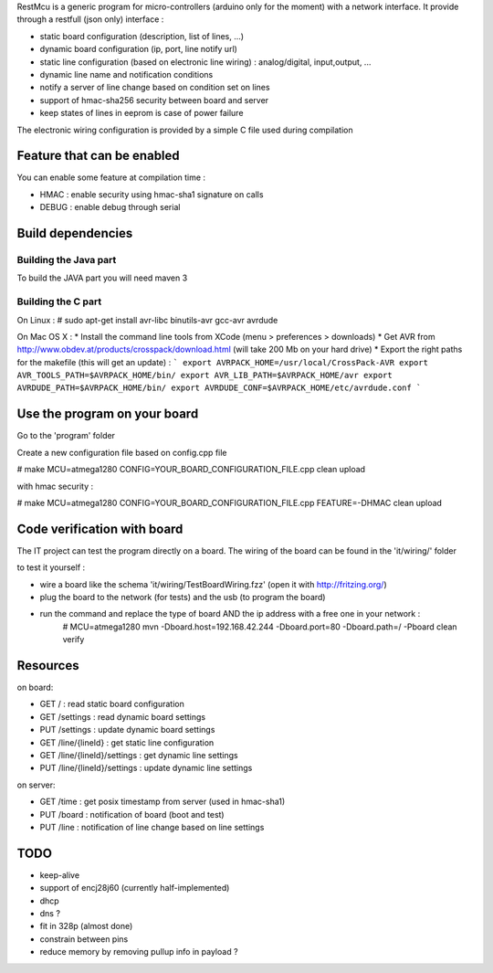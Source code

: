 RestMcu is a generic program for micro-controllers (arduino only for the moment) with a network interface.
It provide through a restfull (json only) interface :

- static board configuration (description, list of lines, ...)
- dynamic board configuration (ip, port, line notify url)
- static line configuration (based on electronic line wiring) : analog/digital, input,output, ...
- dynamic line name and notification conditions 
- notify a server of line change based on condition set on lines
- support of hmac-sha256 security between board and server
- keep states of lines in eeprom is case of power failure

The electronic wiring configuration is provided by a simple C file used during compilation

Feature that can be enabled
===========================

You can enable some feature at compilation time :
 
- HMAC : enable security using hmac-sha1 signature on calls
- DEBUG : enable debug through serial

Build dependencies
==================

Building the Java part 
---------------------

To build the JAVA part you will need maven 3

Building the C part
---------------------

On Linux : # sudo apt-get install avr-libc binutils-avr gcc-avr avrdude

On Mac OS X : 
* Install the command line tools from XCode (menu > preferences > downloads)
* Get AVR from http://www.obdev.at/products/crosspack/download.html (will take 200 Mb on your hard drive)
* Export the right paths for the makefile (this will get an update) : 
```
export AVRPACK_HOME=/usr/local/CrossPack-AVR
export AVR_TOOLS_PATH=$AVRPACK_HOME/bin/
export AVR_LIB_PATH=$AVRPACK_HOME/avr
export AVRDUDE_PATH=$AVRPACK_HOME/bin/
export AVRDUDE_CONF=$AVRPACK_HOME/etc/avrdude.conf
```

Use the program on your board
=================

Go to the 'program' folder

Create a new configuration file based on config.cpp file

# make MCU=atmega1280 CONFIG=YOUR_BOARD_CONFIGURATION_FILE.cpp clean upload

with hmac security :

# make MCU=atmega1280 CONFIG=YOUR_BOARD_CONFIGURATION_FILE.cpp FEATURE=-DHMAC clean upload

Code verification with board
============================

The IT project can test the program directly on a board. The wiring of the board can be found in the 'it/wiring/' folder

to test it yourself :

- wire a board like the schema 'it/wiring/TestBoardWiring.fzz' (open it with http://fritzing.org/) 
- plug the board to the network (for tests) and the usb (to program the board)
- run the command and replace the type of board AND the ip address with a free one in your network :
   # MCU=atmega1280 mvn -Dboard.host=192.168.42.244 -Dboard.port=80 -Dboard.path=/ -Pboard clean verify

Resources 
=========

on board:

- GET /                      : read static board configuration
- GET /settings              : read dynamic board settings 
- PUT /settings              : update dynamic board settings
- GET /line/{lineId}           : get static line configuration
- GET /line/{lineId}/settings  : get dynamic line settings
- PUT /line/{lineId}/settings  : update dynamic line settings

on server:

- GET /time                  : get posix timestamp from server (used in hmac-sha1)
- PUT /board                 : notification of board (boot and test)
- PUT /line                   : notification of line change based on line settings


TODO
====
- keep-alive
- support of encj28j60 (currently half-implemented)
- dhcp
- dns ?
- fit in 328p (almost done)
- constrain between pins
- reduce memory by removing pullup info in payload ?
